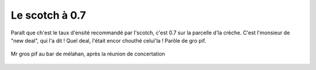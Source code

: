 Le scotch à 0.7
===============

Paraît que ch'est le taux d'ensité recommandé par l'scotch, c'est 0.7 sur
la parcelle d'la crèche. C'est l'monsieur de "new deal", qui l'a dit !
Quel deal, l'était encor chouthé celui'la ! Parôle de gro pif.

..  figure::    images/meylan-le-scotch-a-0.7.png
    :align: center

    Mr gros pif au bar de mélahan, après la réunion de concertation
